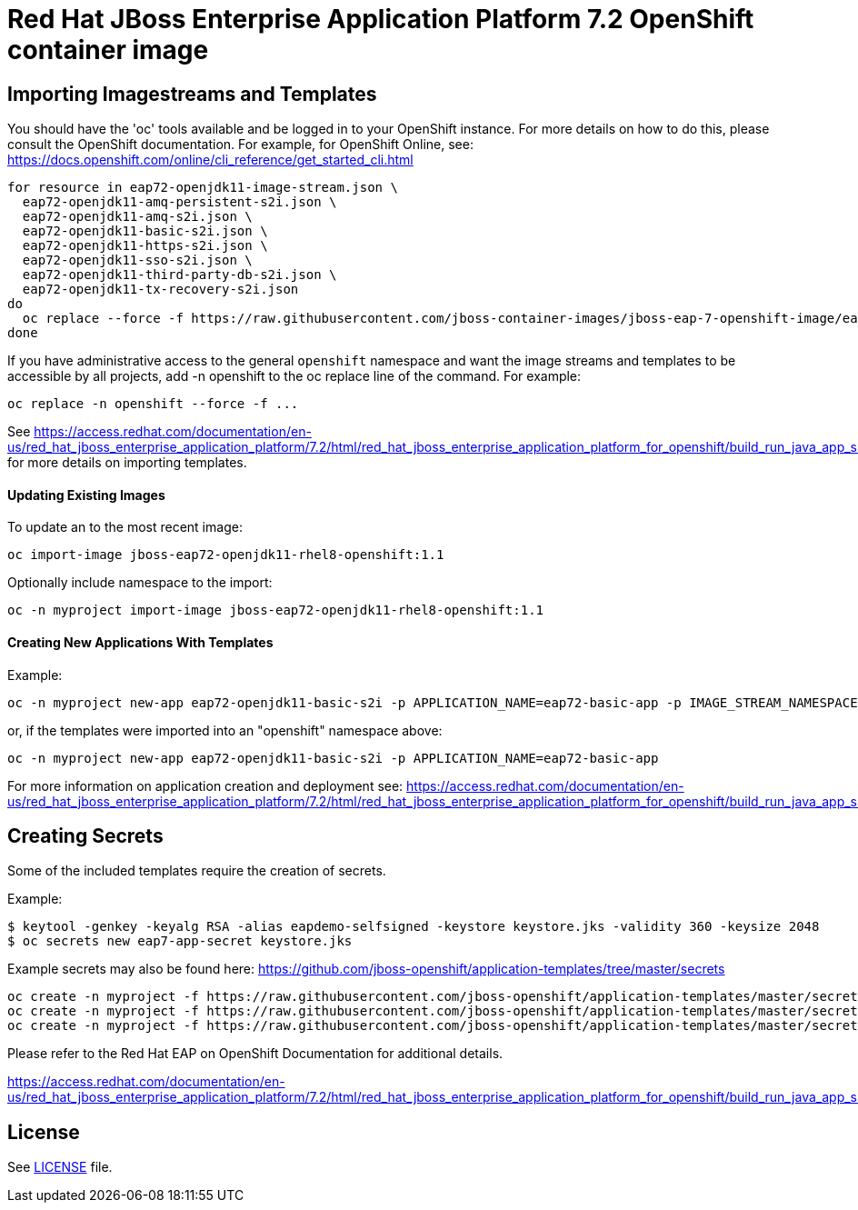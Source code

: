 # Red Hat JBoss Enterprise Application Platform 7.2 OpenShift container image

## Importing Imagestreams and Templates

You should have the 'oc' tools available and be logged in to your OpenShift instance. For more details on how to do this, please consult the OpenShift documentation.
For example, for OpenShift Online, see: https://docs.openshift.com/online/cli_reference/get_started_cli.html
[source, bash]
----
for resource in eap72-openjdk11-image-stream.json \
  eap72-openjdk11-amq-persistent-s2i.json \
  eap72-openjdk11-amq-s2i.json \
  eap72-openjdk11-basic-s2i.json \
  eap72-openjdk11-https-s2i.json \
  eap72-openjdk11-sso-s2i.json \
  eap72-openjdk11-third-party-db-s2i.json \
  eap72-openjdk11-tx-recovery-s2i.json
do
  oc replace --force -f https://raw.githubusercontent.com/jboss-container-images/jboss-eap-7-openshift-image/eap72-openjdk11-ubi8/templates/${resource}
done
----

If you have administrative access to the general `openshift` namespace and want the image streams and templates to be accessible by all projects, add -n openshift to the oc replace line of the command. For example:

[source, bash]
----
oc replace -n openshift --force -f ...
----

See https://access.redhat.com/documentation/en-us/red_hat_jboss_enterprise_application_platform/7.2/html/red_hat_jboss_enterprise_application_platform_for_openshift/build_run_java_app_s2i#import_imagestreams_templates for more details on importing templates.

#### Updating Existing Images
To update an to the most recent image:

[source, bash]
----
oc import-image jboss-eap72-openjdk11-rhel8-openshift:1.1
----

Optionally include namespace to the import:
[source, bash]
----
oc -n myproject import-image jboss-eap72-openjdk11-rhel8-openshift:1.1
----

#### Creating New Applications With Templates
Example:

[source, bash]
----
oc -n myproject new-app eap72-openjdk11-basic-s2i -p APPLICATION_NAME=eap72-basic-app -p IMAGE_STREAM_NAMESPACE=myproject
----

or, if the templates were imported into an "openshift" namespace above:
[source, bash]
----
oc -n myproject new-app eap72-openjdk11-basic-s2i -p APPLICATION_NAME=eap72-basic-app
----

For more information on application creation and deployment see: https://access.redhat.com/documentation/en-us/red_hat_jboss_enterprise_application_platform/7.2/html/red_hat_jboss_enterprise_application_platform_for_openshift/build_run_java_app_s2i#deploy_eap_s2i

## Creating Secrets

Some of the included templates require the creation of secrets.

Example:
[source, bash]
----
$ keytool -genkey -keyalg RSA -alias eapdemo-selfsigned -keystore keystore.jks -validity 360 -keysize 2048
$ oc secrets new eap7-app-secret keystore.jks
----

Example secrets may also be found here: https://github.com/jboss-openshift/application-templates/tree/master/secrets

[source, bash]
----
oc create -n myproject -f https://raw.githubusercontent.com/jboss-openshift/application-templates/master/secrets/eap-app-secret.json
oc create -n myproject -f https://raw.githubusercontent.com/jboss-openshift/application-templates/master/secrets/eap7-app-secret.json
oc create -n myproject -f https://raw.githubusercontent.com/jboss-openshift/application-templates/master/secrets/sso-app-secret.json
----

Please refer to the Red Hat EAP on OpenShift Documentation for additional details.

https://access.redhat.com/documentation/en-us/red_hat_jboss_enterprise_application_platform/7.2/html/red_hat_jboss_enterprise_application_platform_for_openshift/build_run_java_app_s2i#prepare_for_deployment

## License

See link:LICENSE[LICENSE] file.

